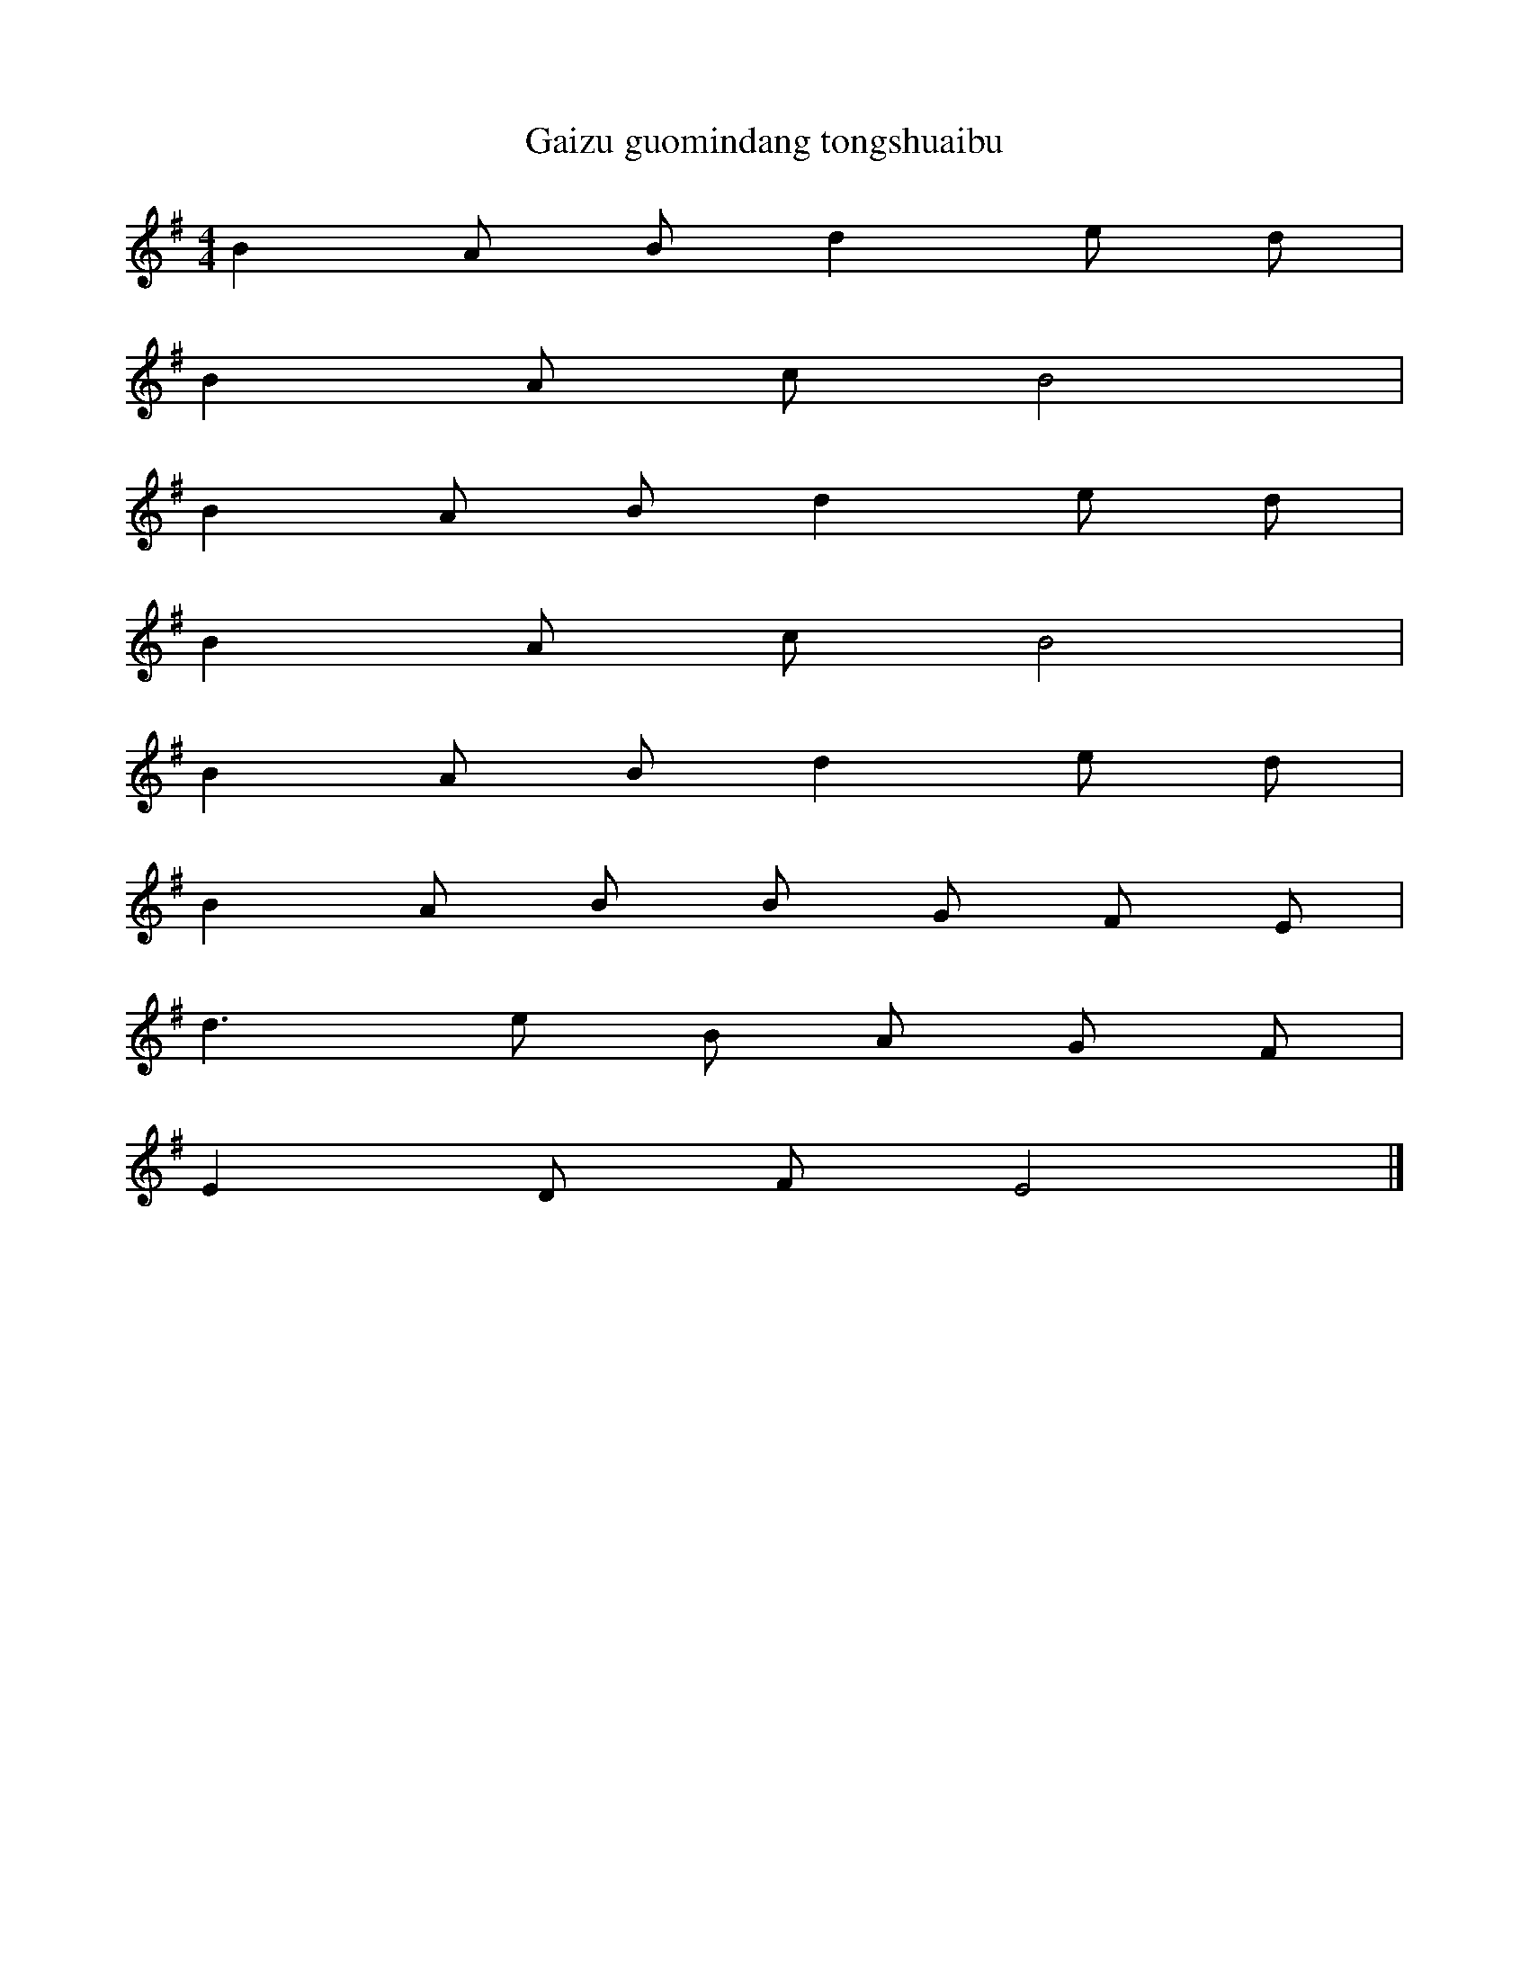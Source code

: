 


X: 726
T: Gaizu guomindang tongshuaibu
L: 1/8
M: 4/4
K: G
B2A Bd2e d [I:setbarnb 1]| 
B2A cB4 | 
B2A Bd2e d | 
B2A cB4 | 
B2A Bd2e d | 
B2A B B G F E | 
d2>e2 B A G F | 
E2D FE4 |]  

